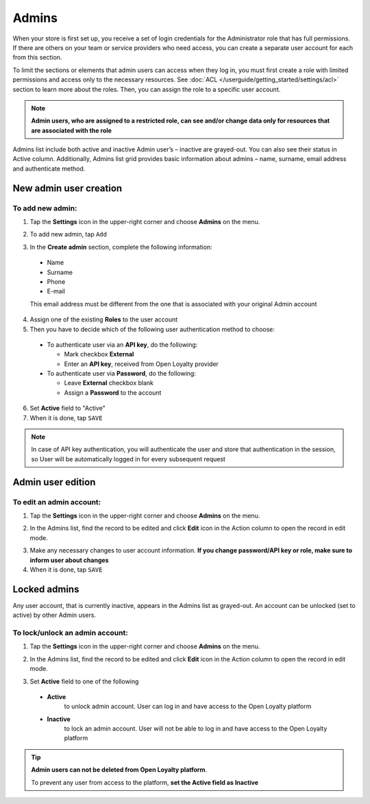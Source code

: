 .. index::
   single: users

Admins
======

When your store is first set up, you receive a set of login credentials for the Administrator role that has full permissions. If there are others on your team or service providers who need access, you can create a separate user account for each from this section.

To limit the sections or elements that admin users can access when they log in, you must first create a role with limited permissions and access only to the necessary resources.
See :doc:`ACL </userguide/getting_started/settings/acl>` section to learn more about the roles.
Then, you can assign the role to a specific user account.

.. note::

    **Admin users, who are assigned to a restricted role, can see and/or change data only for resources that are associated with the role**


Admins list include both active and inactive Admin user’s – inactive are grayed-out.
You can also see their status in Active column.
Additionally, Admins list grid provides basic information about admins – name, surname, email address and authenticate method.

.. image:: /userguide/_images/users.png
   :alt:   All Admins


New admin user creation
-----------------------

To add new admin:
^^^^^^^^^^^^^^^^^

1. Tap the **Settings** icon |settings_add| in the upper-right corner and choose **Admins** on the menu.

.. |settings_add| image:: /userguide/_images/icon.png

2. To add new admin, tap ``Add``

.. image:: /userguide/_images/add_user2.png
   :alt:   New Admin Account Information

3. In the **Create admin** section, complete the following information:

  - Name
  - Surname
  - Phone
  - E-mail

  This email address must be different from the one that is associated with your original Admin account

4. Assign one of the existing **Roles** to the user account

5. Then you have to decide which of the following user authentication method to choose:

  - To authenticate user via an **API key**, do the following:

    - Mark checkbox **External**
    - Enter an **API key**, received from Open Loyalty provider

  - To authenticate user via **Password**, do the following:

    - Leave **External** checkbox blank
    - Assign a **Password** to the account

6. Set **Active** field to "Active"

7. When it is done, tap ``SAVE``

.. note::

    In case of API key authentication, you will authenticate the user and store that authentication in the session, so User will be automatically logged in for every subsequent request
	

Admin user edition
------------------

.. image:: /userguide/_images/admin_edition.png
   :alt:   Admin User Editing

To edit an admin account:
^^^^^^^^^^^^^^^^^^^^^^^^^

1. Tap the **Settings** icon |settings_add| in the upper-right corner and choose **Admins** on the menu.

.. |settings_edit| image:: /userguide/_images/icon.png

2. In the Admins list, find the record to be edited and click **Edit** icon |edit_form|  in the Action column to open the record in edit mode.

.. |edit_form| image:: /userguide/_images/edit.png

3. Make any necessary changes to user account information. **If you change password/API key or role, make sure to inform user about changes**

4. When it is done, tap ``SAVE``


Locked admins
-------------

Any user account, that is currently inactive, appears in the Admins list as grayed-out. An account can be unlocked (set to active) by other Admin users.

To lock/unlock an admin account:
^^^^^^^^^^^^^^^^^^^^^^^^^^^^^^^^

1. Tap the **Settings** icon |settings_add| in the upper-right corner and choose **Admins** on the menu.

.. |settings_lock| image:: /userguide/_images/icon.png

2.	In the Admins list, find the record to be edited and click **Edit** icon |lock_form|  in the Action column to open the record in edit mode.

.. |lock_form| image:: /userguide/_images/edit.png

3. Set **Active** field to one of the following

  - **Active**
      to unlock admin account. User can log in and have access to the Open Loyalty platform
  - **Inactive**
      to lock an admin account. User will not be able to log in and have access to the Open Loyalty platform

.. tip::

    **Admin users can not be deleted from Open Loyalty platform**.

    To prevent any user from access to the platform, **set the Active field as Inactive**
